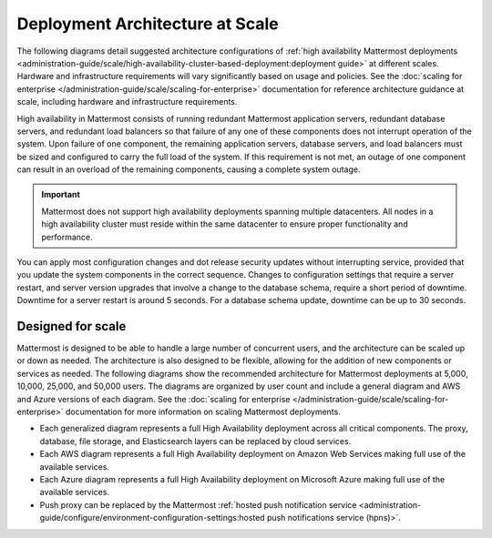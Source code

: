 Deployment Architecture at Scale
================================

The following diagrams detail suggested architecture configurations of :ref:`high availability Mattermost deployments <administration-guide/scale/high-availability-cluster-based-deployment:deployment guide>` at different scales. Hardware and infrastructure requirements will vary significantly based on usage and policies. See the :doc:`scaling for enterprise </administration-guide/scale/scaling-for-enterprise>` documentation for reference architecture guidance at scale, including hardware and infrastructure requirements.

High availability in Mattermost consists of running redundant Mattermost application servers, redundant database servers, and redundant load balancers so that failure of any one of these components does not interrupt operation of the system. Upon failure of one component, the remaining application servers, database servers, and load balancers must be sized and configured to carry the full load of the system. If this requirement is not met, an outage of one component can result in an overload of the remaining components, causing a complete system outage.

.. important::

   Mattermost does not support high availability deployments spanning multiple datacenters. All nodes in a high availability cluster must reside within the same datacenter to ensure proper functionality and performance.

You can apply most configuration changes and dot release security updates without interrupting service, provided that you update the system components in the correct sequence. Changes to configuration settings that require a server restart, and server version upgrades that involve a change to the database schema, require a short period of downtime. Downtime for a server restart is around 5 seconds. For a database schema update, downtime can be up to 30 seconds.

Designed for scale
------------------

Mattermost is designed to be able to handle a large number of concurrent users, and the architecture can be scaled up or down as needed. The architecture is also designed to be flexible, allowing for the addition of new components or services as needed. The following diagrams show the recommended architecture for Mattermost deployments at 5,000, 10,000, 25,000, and 50,000 users. The diagrams are organized by user count and include a general diagram and AWS and Azure versions of each diagram. See the :doc:`scaling for enterprise </administration-guide/scale/scaling-for-enterprise>` documentation for more information on scaling Mattermost deployments.

- Each generalized diagram represents a full High Availability deployment across all critical components. The proxy, database, file storage, and Elasticsearch layers can be replaced by cloud services. 
- Each AWS diagram represents a full High Availability deployment on Amazon Web Services making full use of the available services.
- Each Azure diagram represents a full High Availability deployment on Microsoft Azure making full use of the available services.
- Push proxy can be replaced by the Mattermost :ref:`hosted push notification service <administration-guide/configure/environment-configuration-settings:hosted push notifications service (hpns)>`.

.. tab:: AWS

    .. tab:: 5,000 users

        .. image:: /images/MattermostDeployment5kaws.png
            :class: bg-white

    .. tab:: 10,000 users

        .. image:: /images/MattermostDeployment10kaws.png
            :class: bg-white

    .. tab:: 25,000 users

        .. image:: /images/MattermostDeployment25kaws.png
            :class: bg-white

    .. tab:: 50,000 users

        .. image:: /images/MattermostDeployment50kaws.png
            :class: bg-white

.. tab:: Azure

    .. tab:: 5,000 users

        .. image:: /images/MattermostDeployment5kAzure.png
            :class: bg-white

    .. tab:: 10,000 users

        .. image:: /images/MattermostDeployment10kAzure.png
            :class: bg-white

    .. tab:: 25,000 users

        .. image:: /images/MattermostDeployment25kAzure.png
            :class: bg-white

    .. tab:: 50,000 users

        .. image:: /images/MattermostDeployment50kAzure.png
            :class: bg-white


.. tab:: Oracle

    .. tab:: 5,000 users

        .. image:: /images/MattermostDeployment5kOracle.png
            :class: bg-white

